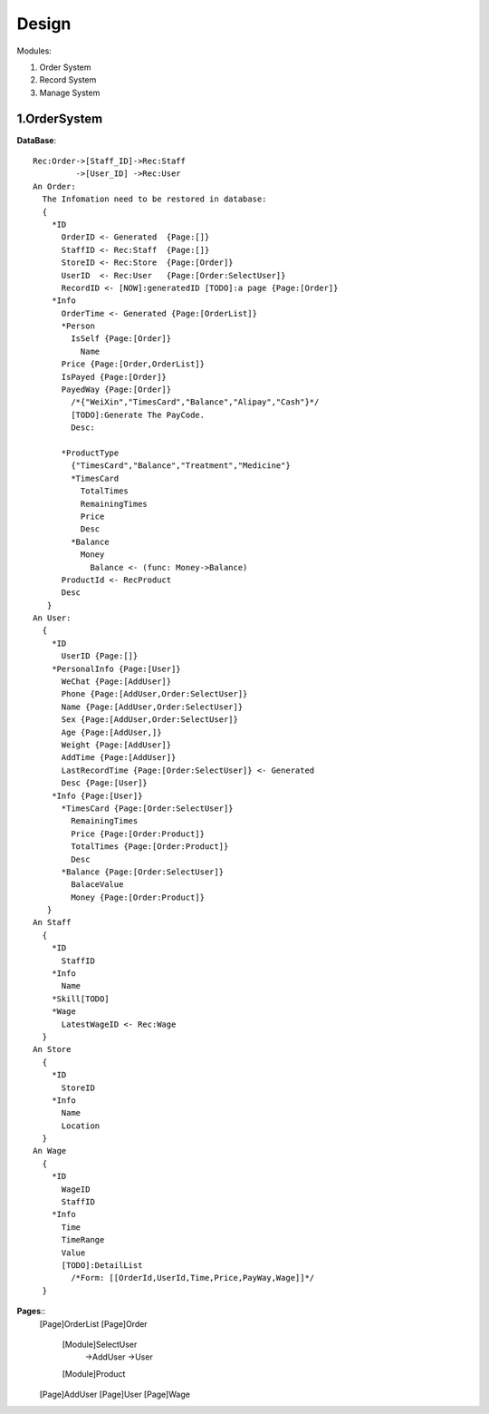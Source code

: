 Design
======

Modules:

1. Order System
2. Record System
3. Manage System

1.OrderSystem
-----------
**DataBase**::

  Rec:Order->[Staff_ID]->Rec:Staff
           ->[User_ID] ->Rec:User
  An Order:
    The Infomation need to be restored in database:
    {
      *ID
        OrderID <- Generated  {Page:[]}
        StaffID <- Rec:Staff  {Page:[]}
        StoreID <- Rec:Store  {Page:[Order]}
        UserID  <- Rec:User   {Page:[Order:SelectUser]}
        RecordID <- [NOW]:generatedID [TODO]:a page {Page:[Order]}
      *Info
        OrderTime <- Generated {Page:[OrderList]}
        *Person
          IsSelf {Page:[Order]}
            Name
        Price {Page:[Order,OrderList]}
        IsPayed {Page:[Order]}
        PayedWay {Page:[Order]}
          /*{"WeiXin","TimesCard","Balance","Alipay","Cash"}*/ 
          [TODO]:Generate The PayCode.
          Desc:
              
        *ProductType
          {"TimesCard","Balance","Treatment","Medicine"}
          *TimesCard
            TotalTimes
            RemainingTimes
            Price
            Desc
          *Balance
            Money
              Balance <- (func: Money->Balance)
        ProductId <- RecProduct
        Desc
     }
  An User:
    {
      *ID
        UserID {Page:[]}
      *PersonalInfo {Page:[User]}
        WeChat {Page:[AddUser]}
        Phone {Page:[AddUser,Order:SelectUser]}
        Name {Page:[AddUser,Order:SelectUser]}
        Sex {Page:[AddUser,Order:SelectUser]}
        Age {Page:[AddUser,]}
        Weight {Page:[AddUser]}
        AddTime {Page:[AddUser]}
        LastRecordTime {Page:[Order:SelectUser]} <- Generated
        Desc {Page:[User]}
      *Info {Page:[User]}
        *TimesCard {Page:[Order:SelectUser]}
          RemainingTimes
          Price {Page:[Order:Product]}
          TotalTimes {Page:[Order:Product]}
          Desc 
        *Balance {Page:[Order:SelectUser]}
          BalaceValue 
          Money {Page:[Order:Product]}
     }
  An Staff
    {
      *ID
        StaffID
      *Info
        Name
      *Skill[TODO]
      *Wage
        LatestWageID <- Rec:Wage
    }
  An Store
    {
      *ID
        StoreID
      *Info
        Name
        Location
    }
  An Wage
    {
      *ID
        WageID
        StaffID
      *Info
        Time
        TimeRange
        Value
        [TODO]:DetailList
          /*Form: [[OrderId,UserId,Time,Price,PayWay,Wage]]*/   
    }
  
**Pages**::
  [Page]OrderList
  [Page]Order
    [Module]SelectUser
      ->AddUser
      ->User
    [Module]Product
  [Page]AddUser
  [Page]User
  [Page]Wage

        
          
      
    
